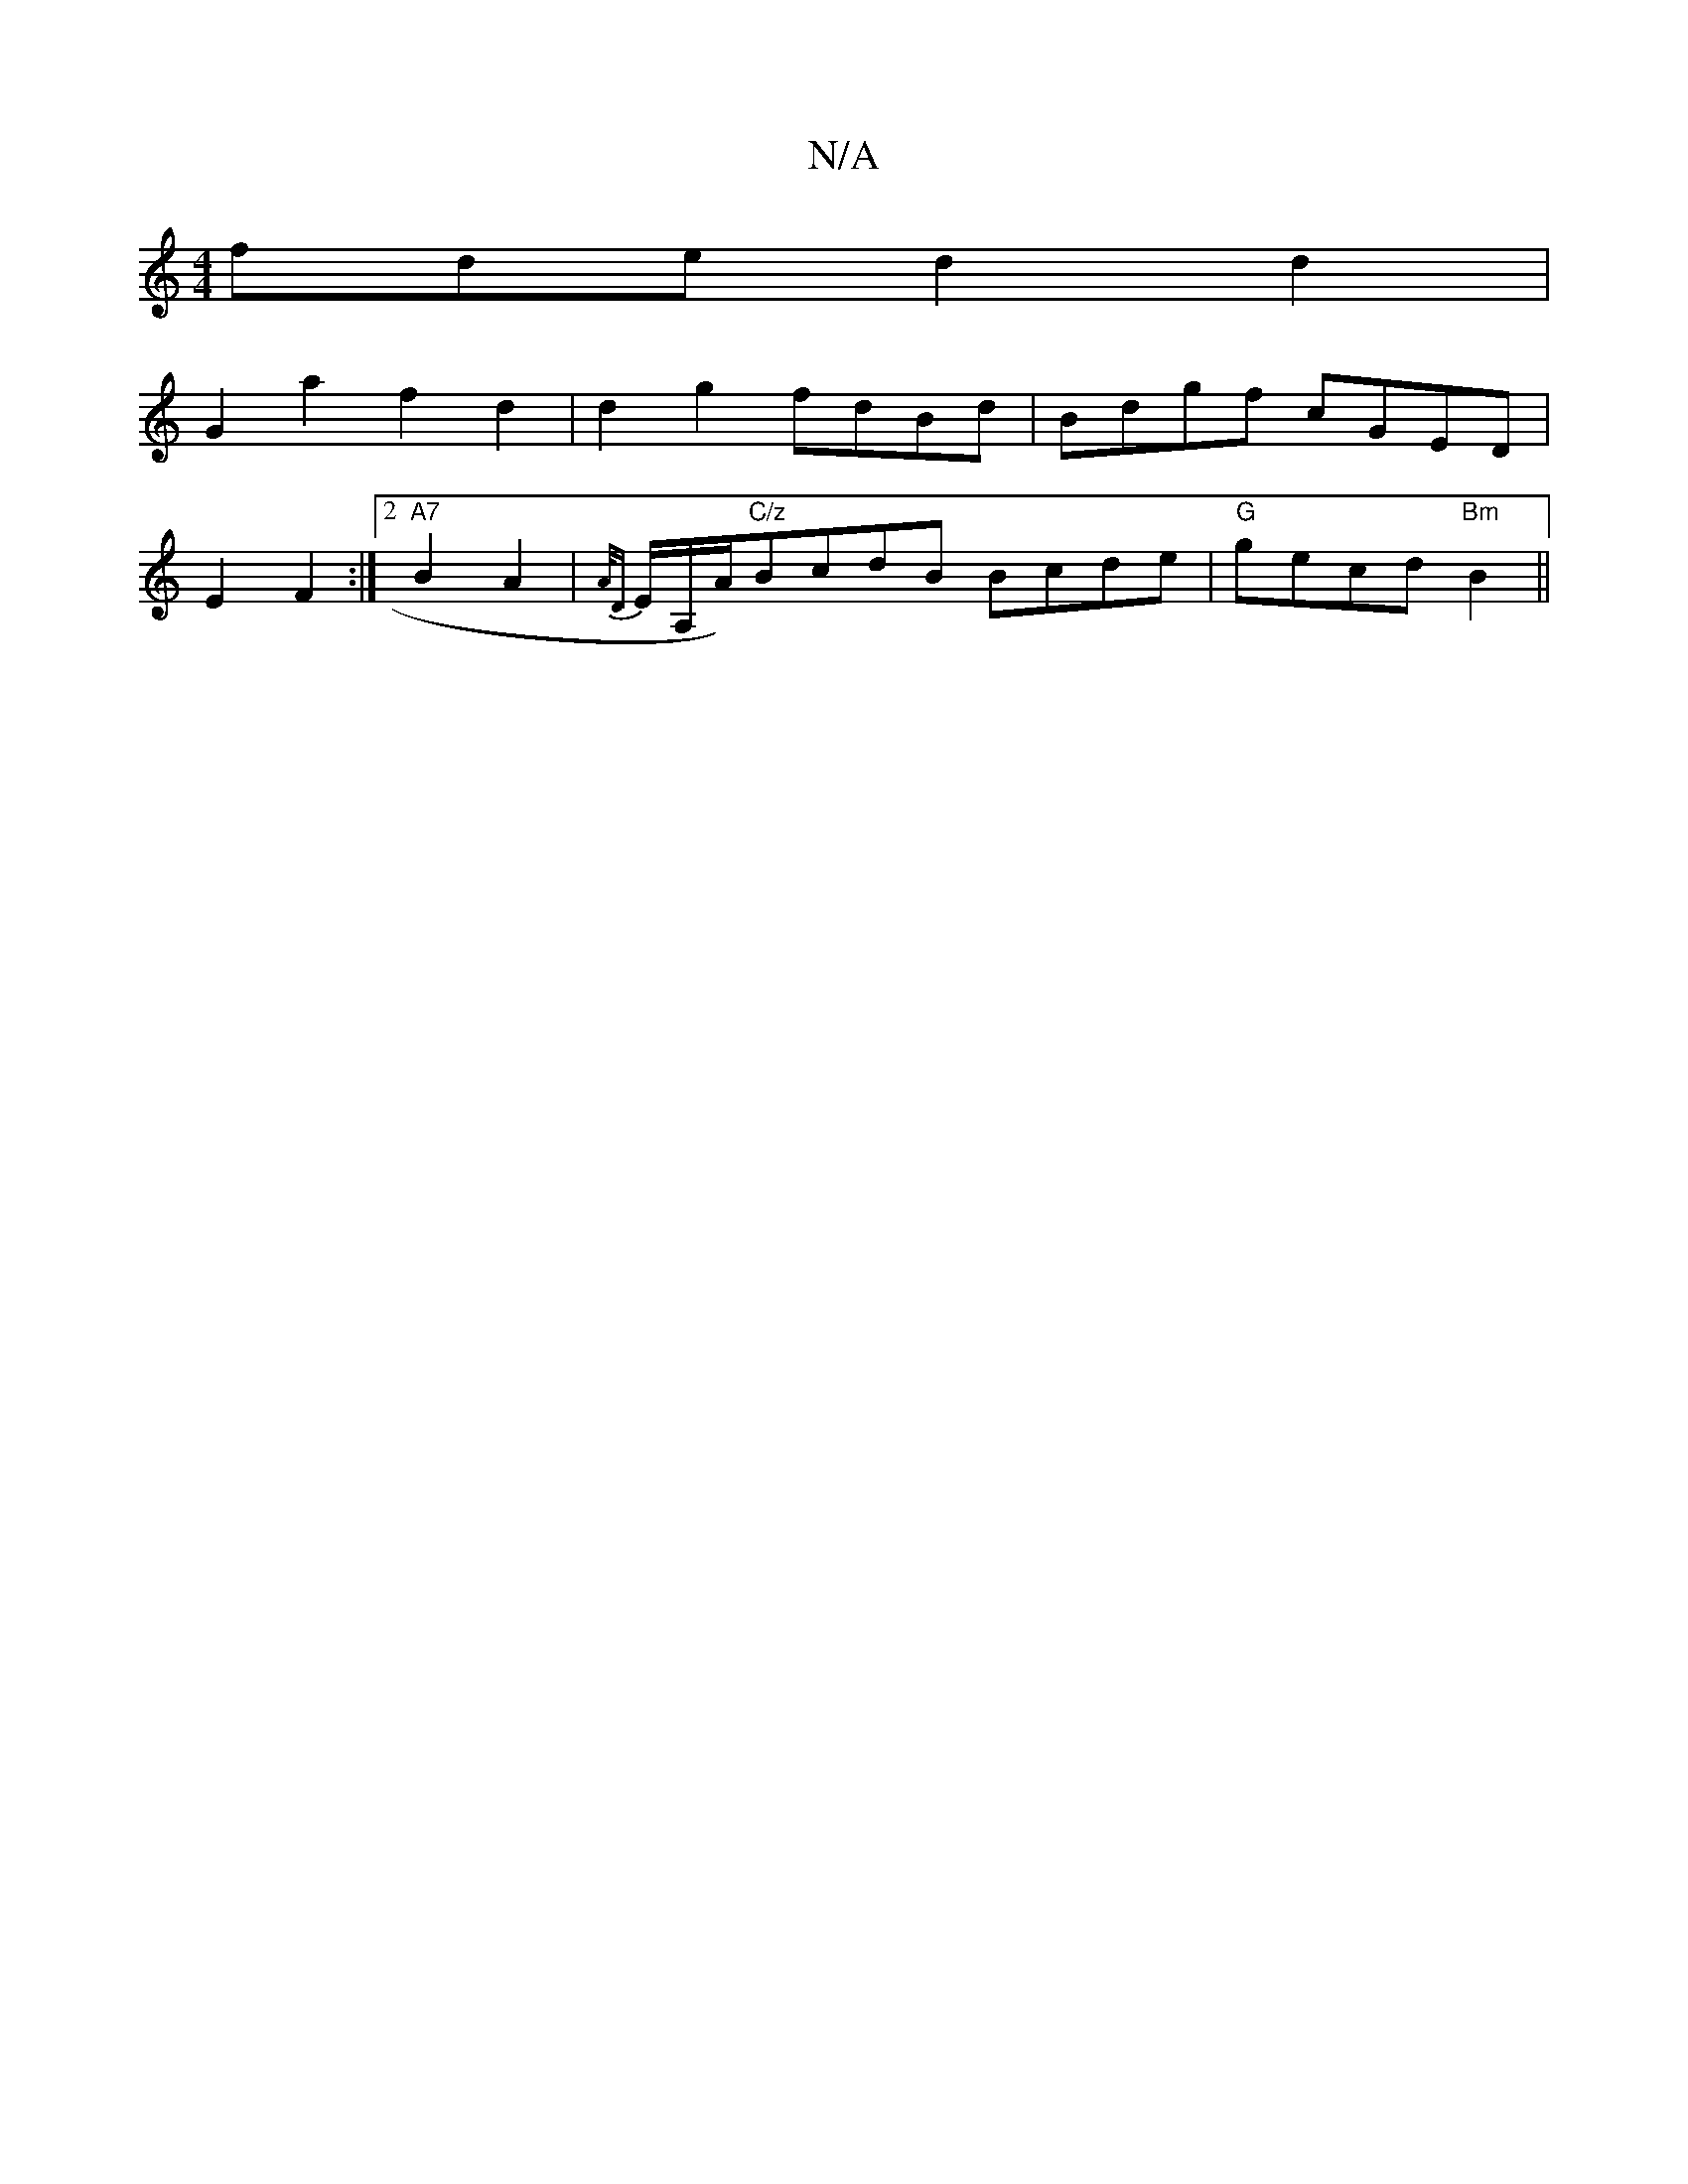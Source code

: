 X:1
T:N/A
M:4/4
R:N/A
K:Cmajor
fde d2d2 |
G2a2 f2d2 | d2g2 fdBd | Bdgf cGED |
E2 F2 :|2 "A7"B2 A2 | {A/D} E/A,/A/)"C/z"BcdB Bcde | "G"gecd "Bm" B2 ||

e | f/g/e eg gf/d/ a2 | g2 e2 d2 :|
|: AD D>D A>B c>B | c2 B>f g>e |
G>F G/ D/2B